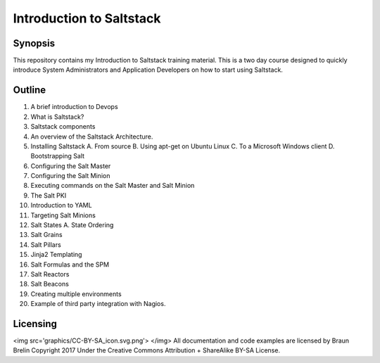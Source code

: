 Introduction to Saltstack
=========================


Synopsis
-------------------------
This repository contains my Introduction to Saltstack training material.
This is a two day course designed to quickly introduce System Administrators and 
Application Developers on how to start using Saltstack.

Outline
-------------------------

1.  A brief introduction to Devops
2.  What is Saltstack?
3.  Saltstack components
4.  An overview of the Saltstack Architecture.
5.  Installing Saltstack
    A.  From source
    B.  Using apt-get on Ubuntu Linux
    C.  To a Microsoft Windows client
    D.  Bootstrapping Salt
6.  Configuring the Salt Master
7.  Configuring the Salt Minion
8.  Executing commands on the Salt Master and Salt Minion
9.  The Salt PKI 
10. Introduction to YAML
11. Targeting Salt Minions
12. Salt States
    A.  State Ordering
13. Salt Grains 
14. Salt Pillars
15. Jinja2 Templating
16. Salt Formulas and the SPM
17. Salt Reactors
18. Salt Beacons
19. Creating multiple environments
20. Example of third party integration with Nagios.

Licensing
----------------------------------
<img src='graphics/CC-BY-SA_icon.svg.png'> </img>
All documentation and code examples are licensed by Braun Brelin Copyright 2017
Under the Creative Commons Attribution + ShareAlike BY-SA License.

